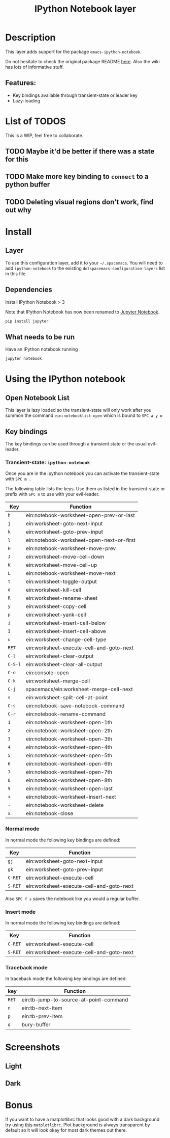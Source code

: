 #+TITLE: IPython Notebook layer

#+TAGS: layer|programming|util

* Table of Contents                     :TOC_5_gh:noexport:
- [[#description][Description]]
  - [[#features][Features:]]
- [[#list-of-todos][List of TODOS]]
  - [[#maybe-itd-be-better-if-there-was-a-state-for-this][Maybe it'd be better if there was a state for this]]
  - [[#make-more-key-binding-to-connect-to-a-python-buffer][Make more key binding to =connect= to a python buffer]]
  - [[#deleting-visual-regions-dont-work-find-out-why][Deleting visual regions don't work, find out why]]
- [[#install][Install]]
  - [[#layer][Layer]]
  - [[#dependencies][Dependencies]]
  - [[#what-needs-to-be-run][What needs to be run]]
- [[#using-the-ipython-notebook][Using the IPython notebook]]
  - [[#open-notebook-list][Open Notebook List]]
  - [[#key-bindings][Key bindings]]
    - [[#transient-state-ipython-notebook][Transient-state: =ipython-notebook=]]
    - [[#normal-mode][Normal mode]]
    - [[#insert-mode][Insert mode]]
    - [[#traceback-mode][Traceback mode]]
- [[#screenshots][Screenshots]]
  - [[#light][Light]]
  - [[#dark][Dark]]
- [[#bonus][Bonus]]

* Description
This layer adds support for the package =emacs-ipython-notebook=.

Do not hesitate to check the original package README [[https://github.com/millejoh/emacs-ipython-notebook][here]]. Also the wiki has
lots of informative stuff.

** Features:
- Key bindings available through transient-state or leader key
- Lazy-loading

* List of TODOS
This is a WIP, feel free to collaborate.

** TODO Maybe it'd be better if there was a state for this

** TODO Make more key binding to =connect= to a python buffer

** TODO Deleting visual regions don't work, find out why

* Install
** Layer
To use this configuration layer, add it to your =~/.spacemacs=. You will need to
add =ipython-notebook= to the existing =dotspacemacs-configuration-layers= list
in this file.

** Dependencies
Install IPython Notebook > 3

Note that IPython Notebook has now been renamed to [[https://jupyter.org/install][Jupyter Notebook]].

#+BEGIN_SRC sh
  pip install jupyter
#+END_SRC

** What needs to be run
Have an IPython notebook running

#+BEGIN_SRC sh
  jupyter notebook
#+END_SRC

* Using the IPython notebook
** Open Notebook List
This layer is lazy loaded so the transient-state will only work after you summon the
command =ein:notebooklist-open= which is bound to ~SPC a y o~

** Key bindings
The key bindings can be used through a transient state or the usual evil-leader.

*** Transient-state: =ipython-notebook=
Once you are in the ipython notebook you can activate the transient-state with
~SPC m .~

The following table lists the keys. Use them as listed in the transient-state or
prefix with ~SPC m~ to use with your evil-leader.

| Key     | Function                                  |
|---------+-------------------------------------------|
| ~h~     | ein:notebook-worksheet-open-prev-or-last  |
| ~j~     | ein:worksheet-goto-next-input             |
| ~k~     | ein:worksheet-goto-prev-input             |
| ~l~     | ein:notebook-worksheet-open-next-or-first |
| ~H~     | ein:notebook-worksheet-move-prev          |
| ~J~     | ein:worksheet-move-cell-down              |
| ~K~     | ein:worksheet-move-cell-up                |
| ~L~     | ein:notebook-worksheet-move-next          |
| ~t~     | ein:worksheet-toggle-output               |
| ~d~     | ein:worksheet-kill-cell                   |
| ~R~     | ein:worksheet-rename-sheet                |
| ~y~     | ein:worksheet-copy-cell                   |
| ~p~     | ein:worksheet-yank-cell                   |
| ~i~     | ein:worksheet-insert-cell-below           |
| ~I~     | ein:worksheet-insert-cell-above           |
| ~u~     | ein:worksheet-change-cell-type            |
| ~RET~   | ein:worksheet-execute-cell-and-goto-next  |
| ~C-l~   | ein:worksheet-clear-output                |
| ~C-S-l~ | ein:worksheet-clear-all-output            |
| ~C-o~   | ein:console-open                          |
| ~C-k~   | ein:worksheet-merge-cell                  |
| ~C-j~   | spacemacs/ein:worksheet-merge-cell-next   |
| ~s~     | ein:worksheet-split-cell-at-point         |
| ~C-s~   | ein:notebook-save-notebook-command        |
| ~C-r~   | ein:notebook-rename-command               |
| ~1~     | ein:notebook-worksheet-open-1th           |
| ~2~     | ein:notebook-worksheet-open-2th           |
| ~3~     | ein:notebook-worksheet-open-3th           |
| ~4~     | ein:notebook-worksheet-open-4th           |
| ~5~     | ein:notebook-worksheet-open-5th           |
| ~6~     | ein:notebook-worksheet-open-6th           |
| ~7~     | ein:notebook-worksheet-open-7th           |
| ~8~     | ein:notebook-worksheet-open-8th           |
| ~9~     | ein:notebook-worksheet-open-last          |
| ~+~     | ein:notebook-worksheet-insert-next        |
| ~-~     | ein:notebook-worksheet-delete             |
| ~x~     | ein:notebook-close                        |

*** Normal mode
In normal mode the following key bindings are defined:

| Key     | Function                                 |
|---------+------------------------------------------|
| ~gj~    | ein:worksheet-goto-next-input            |
| ~gk~    | ein:worksheet-goto-prev-input            |
| ~C-RET~ | ein:worksheet-execute-cell               |
| ~S-RET~ | ein:worksheet-execute-cell-and-goto-next |

Also ~SPC f s~ saves the notebook like you would a regular buffer.

*** Insert mode
In normal mode the following key bindings are defined:

| Key     | Function                                 |
|---------+------------------------------------------|
| ~C-RET~ | ein:worksheet-execute-cell               |
| ~S-RET~ | ein:worksheet-execute-cell-and-goto-next |

*** Traceback mode
In traceback mode the following key bindings are defined:

| key   | Function                               |
|-------+----------------------------------------|
| ~RET~ | ein:tb-jump-to-source-at-point-command |
| ~n~   | ein:tb-next-item                       |
| ~p~   | ein:tb-prev-item                       |
| ~q~   | bury-buffer                            |

* Screenshots
** Light
[[file:img/light.png]]

** Dark
[[file:img/dark.png]]

* Bonus
If you want to have a matplotlibrc that looks good with a dark background try
using [[https://gist.github.com/anonymous/80219c49cb674d01e6b5fab94e759f54][this]] =matplotlibrc=. Plot background is always transparent by default so
it will look okay for most dark themes out there.
